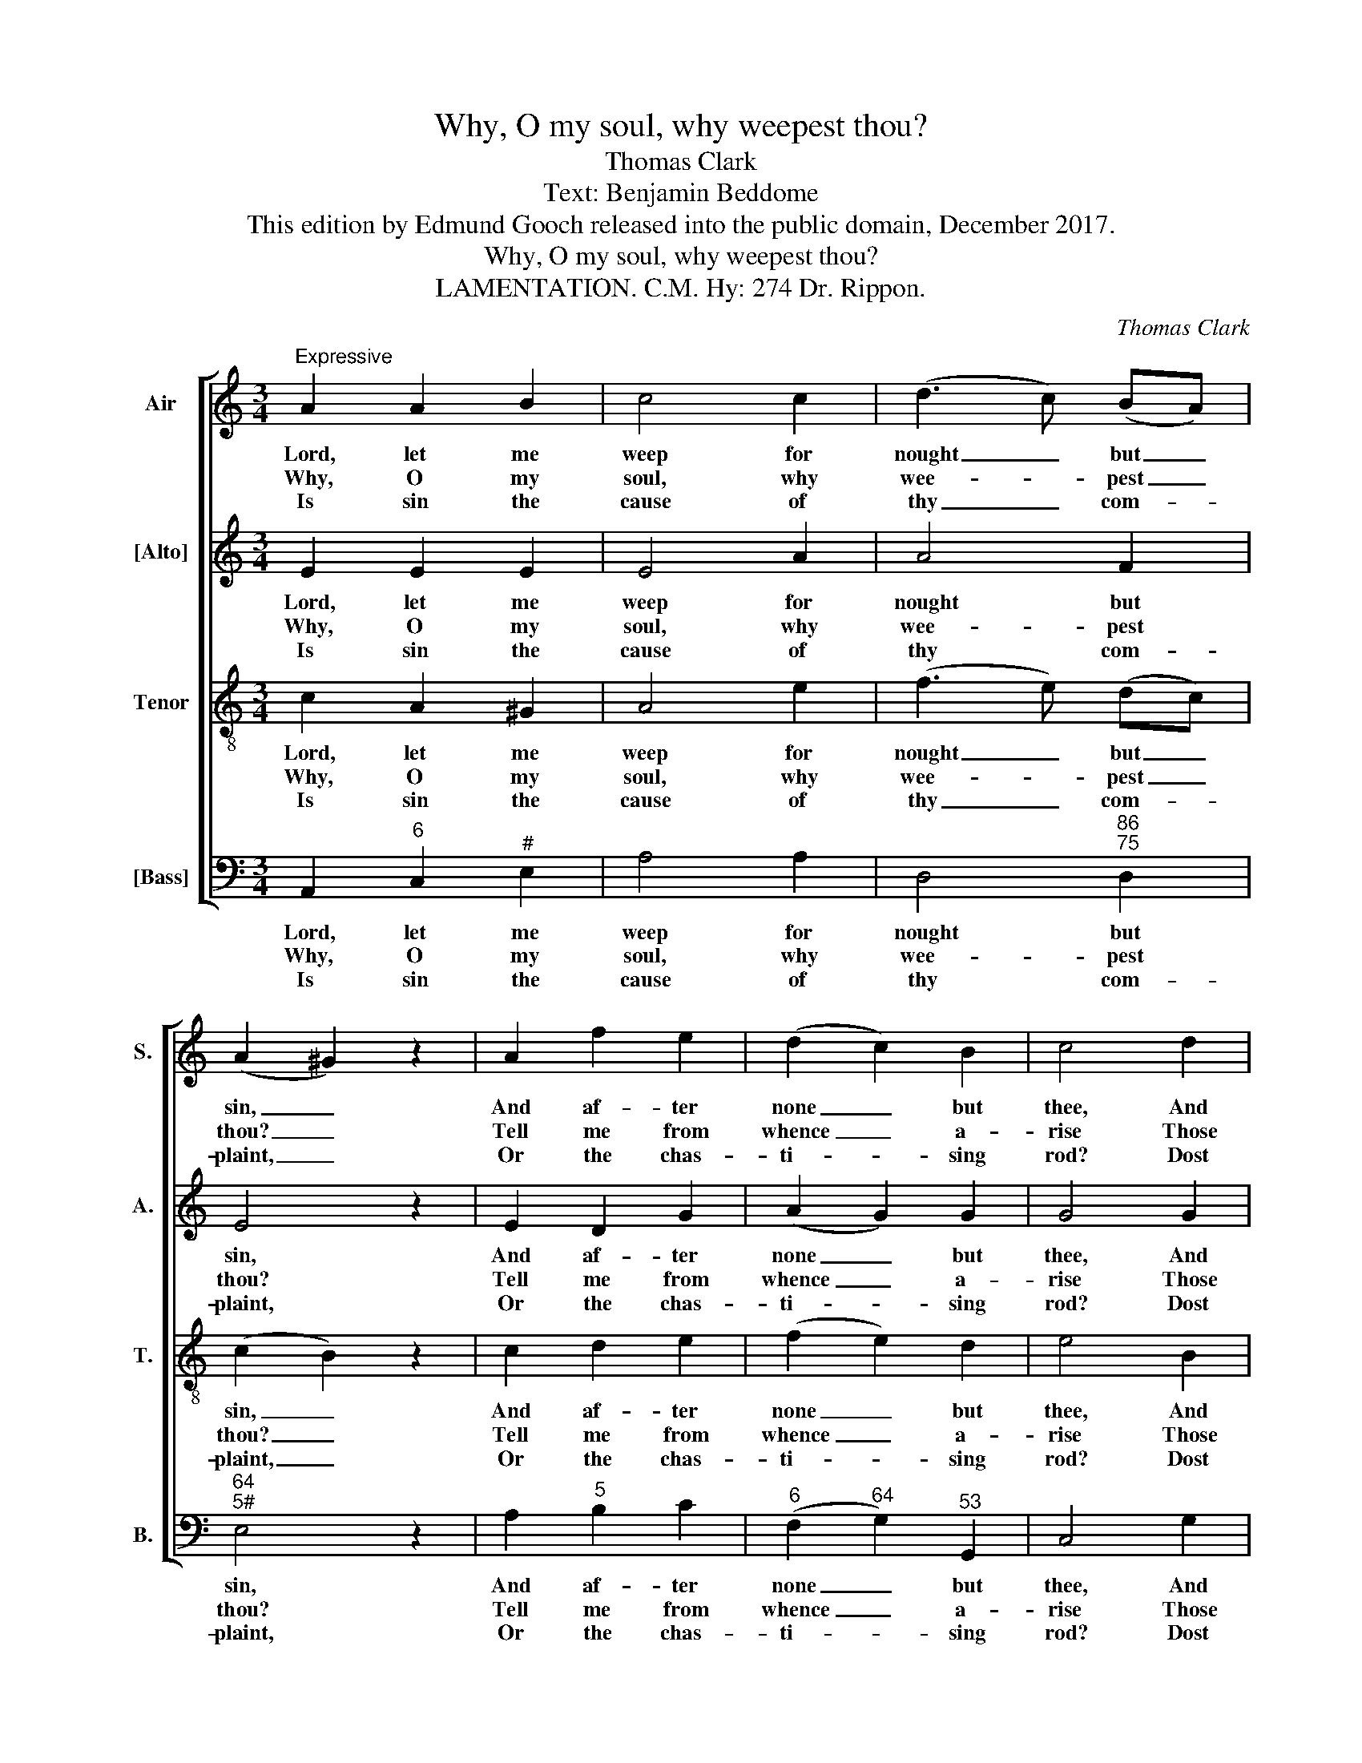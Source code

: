 X:1
T:Why, O my soul, why weepest thou?
T:Thomas Clark
T:Text: Benjamin Beddome
T:This edition by Edmund Gooch released into the public domain, December 2017.
T:Why, O my soul, why weepest thou?
T:LAMENTATION. C.M. Hy: 274 Dr. Rippon.
C:Thomas Clark
Z:Text: Benjamin Beddome
%%score [ 1 2 3 4 ]
L:1/8
M:3/4
K:C
V:1 treble nm="Air" snm="S."
V:2 treble nm="[Alto]" snm="A."
V:3 treble-8 transpose=-12 nm="Tenor" snm="T."
V:4 bass nm="[Bass]" snm="B."
V:1
"^Expressive" A2 A2 B2 | c4 c2 | (d3 c) (BA) | (A2 ^G2) z2 | A2 f2 e2 | (d2 c2) B2 | c4 d2 | %7
w: Lord, let me|weep for|nought _ but _|sin, _|And af- ter|none _ but|thee, And|
w: Why, O my|soul, why|wee- * pest _|thou? _|Tell me from|whence _ a-|rise Those|
w: Is sin the|cause of|thy _ com- *|plaint, _|Or the chas-|ti- * sing|rod? Dost|
 e4 e2 | d4 d2 | c4 c2 | B4 c2 | f4 e2 | (d2 c2) B2 | A4 |] %14
w: then, I|would, O|that I|might! A|con- stant|wee- * per|be!|
w: bri- ny|tears that|of- ten|flow, Those|groans that|pierce _ the|skies?|
w: thou an|e- vil|heart la-|ment, And|mourn an|ab- * sent|God?|
V:2
 E2 E2 E2 | E4 A2 | A4 F2 | E4 z2 | E2 D2 G2 | (A2 G2) G2 | G4 G2 | G4 G2 | G4 G2 | E4 E2 | E4 E2 | %11
w: Lord, let me|weep for|nought but|sin,|And af- ter|none _ but|thee, And|then, I|would, O|that I|might! A|
w: Why, O my|soul, why|wee- pest|thou?|Tell me from|whence _ a-|rise Those|bri- ny|tears that|of- ten|flow, Those|
w: Is sin the|cause of|thy com-|plaint,|Or the chas-|ti- * sing|rod? Dost|thou an|e- vil|heart la-|ment, And|
 D4 C2 | (F2 E2) E2 | E4 |] %14
w: con- stant|wee- * per|be!|
w: groans that|pierce _ the|skies?|
w: mourn an|ab- * sent|God?|
V:3
 c2 A2 ^G2 | A4 e2 | (f3 e) (dc) | (c2 B2) z2 | c2 d2 e2 | (f2 e2) d2 | e4 B2 | c4 c2 | B4 B2 | %9
w: Lord, let me|weep for|nought _ but _|sin, _|And af- ter|none _ but|thee, And|then, I|would, O|
w: Why, O my|soul, why|wee- * pest _|thou? _|Tell me from|whence _ a-|rise Those|bri- ny|tears that|
w: Is sin the|cause of|thy _ com- *|plaint, _|Or the chas-|ti- * sing|rod? Dost|thou an|e- vil|
 A4 A2 | ^G4 A2 | B4 c2 | (B2 A2) ^G2 | A4 |] %14
w: that I|might! A|con- stant|wee- * per|be!|
w: of- ten|flow, Those|groans that|pierce _ the|skies?|
w: heart la-|ment, And|mourn an|ab- * sent|God?|
V:4
 A,,2"^6" C,2"^#" E,2 | A,4 A,2 | D,4"^86""^75" D,2 |"^64""^5#" E,4 z2 | A,2"^5" B,2 C2 | %5
w: Lord, let me|weep for|nought but|sin,|And af- ter|
w: Why, O my|soul, why|wee- pest|thou?|Tell me from|
w: Is sin the|cause of|thy com-|plaint,|Or the chas-|
"^6" (F,2"^64" G,2)"^53" G,,2 | C,4 G,2 | %7
w: none _ but|thee, And|
w: whence _ a-|rise Those|
w: ti- * sing|rod? Dost|
"^The order of parts in the source is Tenor - [Alto] - Air - [Bass], with the Alto and Tenor parts printed in the trebleclef an octave above sounding pitch. Only the first verse of the text is given in the source: subsequent verseshave been added editorially here." (C2 C,D,)"^6" (E,F,) | %8
w: then, _ _ I _|
w: bri- * * ny _|
w: thou _ _ an _|
 G,4 G,2 | (A,2 A,,B,,)"^6" (C,D,) |"^#" E,4 A,2 |"^7" ^G,4 A,2 |"^6" (D,2"^64" E,2)"^5#" E,2 | %13
w: would, O|that _ _ I _|might! A|con- stant|wee- * per|
w: tears that|of- * * ten _|flow, Those|groans that|pierce _ the|
w: e- vil|heart _ _ la- *|ment, And|mourn an|ab- * sent|
 A,,4 |] %14
w: be!|
w: skies?|
w: God?|

